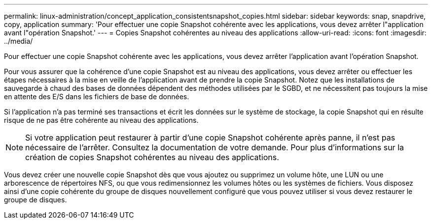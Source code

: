 ---
permalink: linux-administration/concept_application_consistentsnapshot_copies.html 
sidebar: sidebar 
keywords: snap, snapdrive, copy, application 
summary: 'Pour effectuer une copie Snapshot cohérente avec les applications, vous devez arrêter l"application avant l"opération Snapshot.' 
---
= Copies Snapshot cohérentes au niveau des applications
:allow-uri-read: 
:icons: font
:imagesdir: ../media/


[role="lead"]
Pour effectuer une copie Snapshot cohérente avec les applications, vous devez arrêter l'application avant l'opération Snapshot.

Pour vous assurer que la cohérence d'une copie Snapshot est au niveau des applications, vous devez arrêter ou effectuer les étapes nécessaires à la mise en veille de l'application avant de prendre la copie Snapshot. Notez que les installations de sauvegarde à chaud des bases de données dépendent des méthodes utilisées par le SGBD, et ne nécessitent pas toujours la mise en attente des E/S dans les fichiers de base de données.

Si l'application n'a pas terminé ses transactions et écrit les données sur le système de stockage, la copie Snapshot qui en résulte risque de ne pas être cohérente au niveau des applications.


NOTE: Si votre application peut restaurer à partir d'une copie Snapshot cohérente après panne, il n'est pas nécessaire de l'arrêter. Consultez la documentation de votre demande. Pour plus d'informations sur la création de copies Snapshot cohérentes au niveau des applications.

Vous devez créer une nouvelle copie Snapshot dès que vous ajoutez ou supprimez un volume hôte, une LUN ou une arborescence de répertoires NFS, ou que vous redimensionnez les volumes hôtes ou les systèmes de fichiers. Vous disposez ainsi d'une copie cohérente du groupe de disques nouvellement configuré que vous pouvez utiliser si vous devez restaurer le groupe de disques.
